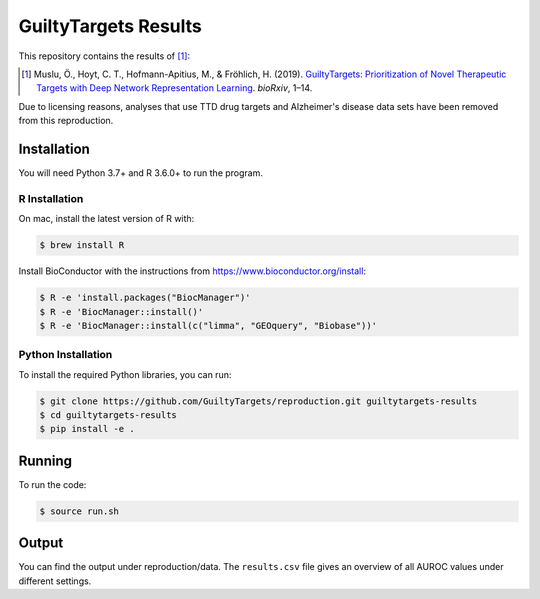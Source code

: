 GuiltyTargets Results
=====================
This repository contains the results of [1]_:

.. [1] Muslu, Ö., Hoyt, C. T., Hofmann-Apitius, M., & Fröhlich, H. (2019). `GuiltyTargets: Prioritization of Novel
       Therapeutic Targets with Deep Network Representation Learning <https://doi.org/10.1101/521161>`_. *bioRxiv*,
       1–14.

Due to licensing reasons, analyses that use TTD drug targets and
Alzheimer's disease data sets have been removed from this
reproduction.

Installation
------------
You will need Python 3.7+ and R 3.6.0+ to run the program.

R Installation
~~~~~~~~~~~~~~
On mac, install the latest version of R with:

.. code-block:: sh

   $ brew install R

Install BioConductor with the instructions from https://www.bioconductor.org/install:

.. code-block:: sh

   $ R -e 'install.packages("BiocManager")'
   $ R -e 'BiocManager::install()'
   $ R -e 'BiocManager::install(c("limma", "GEOquery", "Biobase"))'

Python Installation
~~~~~~~~~~~~~~~~~~~
To install the required Python libraries, you can run:

.. code-block:: sh

   $ git clone https://github.com/GuiltyTargets/reproduction.git guiltytargets-results
   $ cd guiltytargets-results
   $ pip install -e .

Running
-------
To run the code:

.. code-block:: sh

   $ source run.sh

Output
------
You can find the output under reproduction/data. The ``results.csv``
file gives an overview of all AUROC values under different settings.
